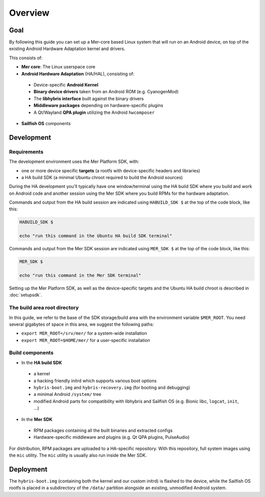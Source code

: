 Overview
--------

Goal
====

By following this guide you can set up a Mer-core based Linux system that
will run on an Android device, on top of the existing Android Hardware
Adaptation kernel and drivers.

This consists of:

* **Mer core**: The Linux userspace core
* **Android Hardware Adaptation** (HA/HAL), consisting of:
 * Device-specific **Android Kernel**
 * **Binary device drivers** taken from an Android ROM (e.g. CyanogenMod)
 * The **libhybris interface** built against the binary drivers
 * **Middleware packages** depending on hardware-specific plugins
 * A Qt/Wayland **QPA plugin** utilizing the Android ``hwcomposer``
* **Sailfish OS** components


Development
===========

Requirements
````````````

The development environment uses the Mer Platform SDK, with:

* one or more device specific **targets** (a rootfs with device-specific
  headers and libraries)

* a HA build SDK (a minimal Ubuntu chroot required to build
  the Android sources)

During the HA development you'll typically have one window/terminal using the
HA build SDK where you build and work on Android code and another session
using the Mer SDK where you build RPMs for the hardware adaptation.

Commands and output from the HA build session are indicated using
``HABUILD_SDK $`` at the top of the code block, like this:

.. code-block:: console

  HABUILD_SDK $

  echo "run this command in the Ubuntu HA build SDK terminal"

Commands and output from the Mer SDK session are indicated using
``MER_SDK $`` at the top of the code block, like this:

.. code-block:: console

  MER_SDK $

  echo "run this command in the Mer SDK terminal"

Setting up the Mer Platform SDK, as well as the device-specific targets
and the Ubuntu HA build chroot is described in :doc:`setupsdk`.

.. _mer-root:

The build area root directory
`````````````````````````````

In this guide, we refer to the base of the SDK storage/build area with the
environment variable ``$MER_ROOT``. You need several gigabytes of space in
this area, we suggest the following paths:

* ``export MER_ROOT=/srv/mer/`` for a system-wide installation
* ``export MER_ROOT=$HOME/mer/`` for a user-specific installation

Build components
````````````````

* In the **HA build SDK**
 * a kernel
 * a hacking friendly initrd which supports various boot options
 * ``hybris-boot.img`` and ``hybris-recovery.img`` (for booting and debugging)
 * a minimal Android ``/system/`` tree
 * modified Android parts for compatibility with libhybris and Sailfish OS
   (e.g. Bionic libc, ``logcat``, ``init``, ...)

* In the **Mer SDK**
 * RPM packages containing all the built binaries and extracted configs
 * Hardware-specific middleware and plugins (e.g. Qt QPA plugins, PulseAudio)

For distribution, RPM packages are uploaded to a HA-specific repository. With
this repository, full system images using the ``mic`` utility. The ``mic``
utility is usually also run inside the Mer SDK.

Deployment
==========

The ``hybris-boot.img`` (containing both the kernel and our custom initrd) is flashed
to the device, while the Sailfish OS rootfs is placed in a subdirectory of
the ``/data/`` partition alongside an existing, unmodified Android system.

